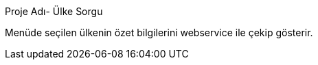 [[X1]]
Proje Adı- Ülke Sorgu

Menüde seçilen ülkenin özet bilgilerini webservice ile çekip gösterir.
